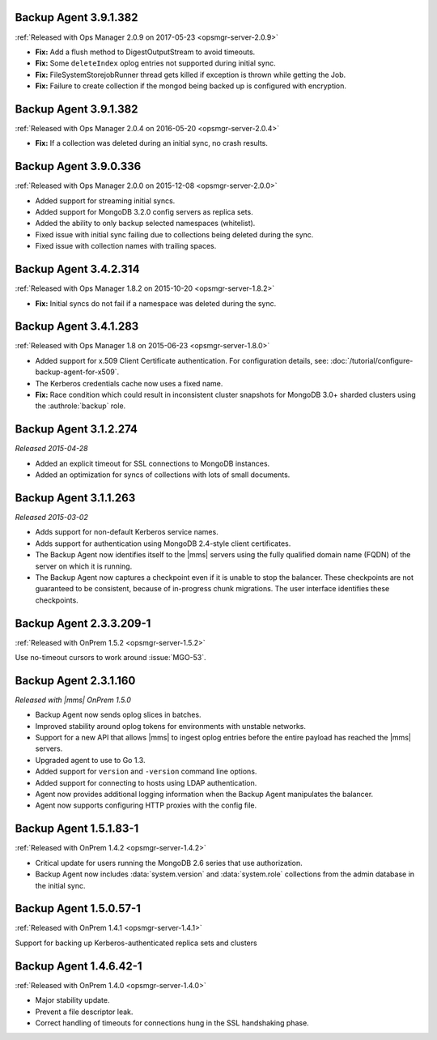 .. _backup-3.9.1.382-2.0.9:

Backup Agent 3.9.1.382
----------------------

:ref:`Released with Ops Manager 2.0.9 on 2017-05-23 <opsmgr-server-2.0.9>`

- **Fix:** Add a flush method to DigestOutputStream to avoid timeouts.

- **Fix:** Some ``deleteIndex`` oplog entries not supported during 
  initial sync.

- **Fix:** FileSystemStorejobRunner thread gets killed if exception is
  thrown while getting the Job.

- **Fix:** Failure to create collection if the mongod being backed up
  is configured with encryption.

.. _backup-3.9.1.382:

Backup Agent 3.9.1.382
----------------------

:ref:`Released with Ops Manager 2.0.4 on 2016-05-20 <opsmgr-server-2.0.4>`

- **Fix:** If a collection was deleted during an initial sync, no 
  crash results.

.. _backup-3.9.0.336:

Backup Agent 3.9.0.336
----------------------

:ref:`Released with Ops Manager 2.0.0 on 2015-12-08 <opsmgr-server-2.0.0>`

- Added support for streaming initial syncs.

- Added support for MongoDB 3.2.0 config servers as replica sets.

- Added the ability to only backup selected namespaces (whitelist).

- Fixed issue with initial sync failing due to collections being
  deleted during the sync.

- Fixed issue with collection names with trailing spaces.

.. _backup-3.4.2.314:

Backup Agent 3.4.2.314
----------------------

:ref:`Released with Ops Manager 1.8.2 on 2015-10-20 <opsmgr-server-1.8.2>`

- **Fix:** Initial syncs do not fail if a namespace was deleted
  during the sync.

.. _backup-3.3.1.283:
.. _backup-3.4.1.283:

Backup Agent 3.4.1.283
----------------------

:ref:`Released with Ops Manager 1.8 on 2015-06-23 <opsmgr-server-1.8.0>`

- Added support for x.509 Client Certificate authentication. For
  configuration details, see:
  :doc:`/tutorial/configure-backup-agent-for-x509`.

- The Kerberos credentials cache now uses a fixed name.

- **Fix:** Race condition which could result in inconsistent cluster
  snapshots for MongoDB 3.0+ sharded clusters using the
  :authrole:`backup` role.

.. _backup-3.1.2.274:

Backup Agent 3.1.2.274
----------------------

*Released 2015-04-28*

- Added an explicit timeout for SSL connections to MongoDB instances.

- Added an optimization for syncs of collections with lots of small 
  documents.

.. _backup-3.1.1.263:

Backup Agent 3.1.1.263
----------------------

*Released 2015-03-02*

- Adds support for non-default Kerberos service names.

- Adds support for authentication using MongoDB 2.4-style client 
  certificates.

- The Backup Agent now identifies itself to the |mms| servers using the
  fully qualified domain name (FQDN) of the server on which it is 
  running.

- The Backup Agent now captures a checkpoint even if it is unable to 
  stop the balancer. These checkpoints are not guaranteed to be 
  consistent, because of in-progress chunk migrations. The user 
  interface identifies these checkpoints.

.. _backup-2.3.3.209-1:

Backup Agent 2.3.3.209-1
------------------------

:ref:`Released with OnPrem 1.5.2 <opsmgr-server-1.5.2>`

Use no-timeout cursors to work around :issue:`MGO-53`.

.. _backup-2.3.1.160:

Backup Agent 2.3.1.160
----------------------

*Released with |mms| OnPrem 1.5.0*

- Backup Agent now sends oplog slices in batches.

- Improved stability around oplog tokens for environments with
  unstable networks.

- Support for a new API that allows |mms| to ingest oplog entries 
  before the entire payload has reached the |mms| servers.

- Upgraded agent to use to Go 1.3.

- Added support for ``version`` and ``-version`` command line options.

- Added support for connecting to hosts using LDAP authentication.

- Agent now provides additional logging information when the Backup
  Agent manipulates the balancer.

- Agent now supports configuring HTTP proxies with the config file.

.. _backup-1.5.1.83-1:

Backup Agent 1.5.1.83-1
-----------------------

:ref:`Released with OnPrem 1.4.2 <opsmgr-server-1.4.2>`

- Critical update for users running the MongoDB 2.6 series that use
  authorization.

- Backup Agent now includes :data:`system.version` and 
  :data:`system.role` collections from the admin database in the
  initial sync.

.. _backup-1.5.0.57-1:

Backup Agent 1.5.0.57-1
-----------------------

:ref:`Released with OnPrem 1.4.1 <opsmgr-server-1.4.1>`

Support for backing up Kerberos-authenticated replica sets and clusters

.. _backup-1.4.6.42-1:

Backup Agent 1.4.6.42-1
-----------------------

:ref:`Released with OnPrem 1.4.0 <opsmgr-server-1.4.0>`

- Major stability update.

- Prevent a file descriptor leak.

- Correct handling of timeouts for connections hung in the SSL
  handshaking phase.
